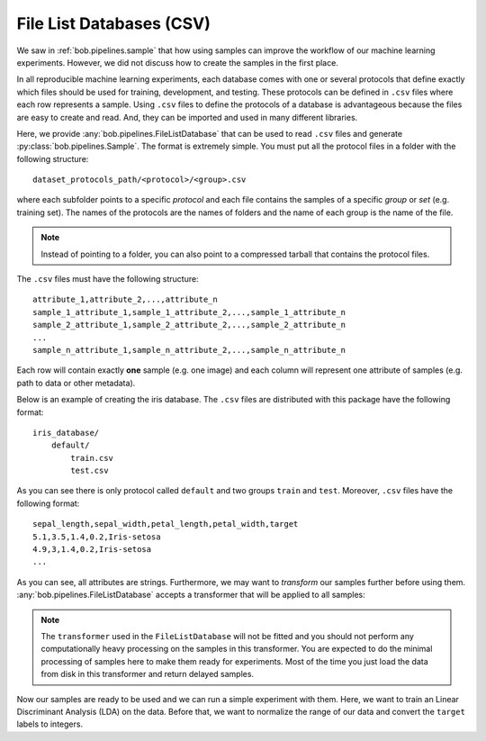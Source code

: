 .. _bob.pipelines.csv_database:

File List Databases (CSV)
=========================

We saw in :ref:`bob.pipelines.sample` that how using samples can improve the
workflow of our machine learning experiments. However, we did not discuss how to
create the samples in the first place.

In all reproducible machine learning experiments, each database comes with one
or several protocols that define exactly which files should be used for
training, development, and testing. These protocols can be defined in ``.csv``
files where each row represents a sample. Using ``.csv`` files to define the
protocols of a database is advantageous because the files are easy to create and
read. And, they can be imported and used in many different libraries.

Here, we provide :any:`bob.pipelines.FileListDatabase` that can be used to read
``.csv`` files and generate :py:class:`bob.pipelines.Sample`. The format is extremely
simple. You must put all the protocol files in a folder with the following
structure::

    dataset_protocols_path/<protocol>/<group>.csv

where each subfolder points to a specific *protocol* and each file contains the
samples of a specific *group* or *set* (e.g. training set). The names of the
protocols are the names of folders and the name of each group is the name of the
file.

.. note::

    Instead of pointing to a folder, you can also point to a compressed tarball
    that contains the protocol files.

The ``.csv`` files must have the following structure::

    attribute_1,attribute_2,...,attribute_n
    sample_1_attribute_1,sample_1_attribute_2,...,sample_1_attribute_n
    sample_2_attribute_1,sample_2_attribute_2,...,sample_2_attribute_n
    ...
    sample_n_attribute_1,sample_n_attribute_2,...,sample_n_attribute_n

Each row will contain exactly **one** sample (e.g. one image) and
each column will represent one attribute of samples (e.g. path to data or other
metadata).

Below is an example of creating the iris database. The ``.csv`` files are
distributed with this package have the following format::

    iris_database/
        default/
            train.csv
            test.csv

As you can see there is only protocol called ``default`` and two groups
``train`` and ``test``. Moreover, ``.csv`` files have the following format::

    sepal_length,sepal_width,petal_length,petal_width,target
    5.1,3.5,1.4,0.2,Iris-setosa
    4.9,3,1.4,0.2,Iris-setosa
    ...

.. doctest:: csv_iris_database

    >>> import pkg_resources
    >>> import bob.pipelines as mario
    >>> import os
    >>> dataset_protocols_path = pkg_resources.resource_filename(
    ...     'bob.pipelines', 'tests/data/iris_database')
    >>> database = mario.FileListDatabase(
    ...     dataset_protocols_path,
    ...     protocol="default",
    ... )
    >>> database.samples(groups="train")
    [Sample(data=None, sepal_length='5.1', sepal_width='3.5', petal_length='1.4', petal_width='0.2', target='Iris-setosa'), Sample(...)]
    >>> database.samples(groups="test")
    [Sample(data=None, sepal_length='5', sepal_width='3', petal_length='1.6', petal_width='0.2', target='Iris-setosa'), Sample(...)]

As you can see, all attributes are strings. Furthermore, we may want to
*transform* our samples further before using them.
:any:`bob.pipelines.FileListDatabase` accepts a transformer that will be applied
to all samples:

.. doctest:: csv_iris_database

    >>> import numpy as np
    >>> from sklearn.preprocessing import FunctionTransformer

    >>> def prepare_data(sample):
    ...     return np.array(
    ...         [sample.sepal_length, sample.sepal_width,
    ...          sample.petal_length, sample.petal_width],
    ...         dtype=float
    ...     )

    >>> def prepare_iris_samples(samples):
    ...     return [mario.Sample(prepare_data(sample), parent=sample) for sample in samples]

    >>> database = mario.FileListDatabase(
    ...     dataset_protocols_path,
    ...     protocol="default",
    ...     transformer=FunctionTransformer(prepare_iris_samples),
    ... )
    >>> database.samples(groups="train")
    [Sample(data=array([5.1, 3.5, 1.4, 0.2]), sepal_length='5.1', sepal_width='3.5', petal_length='1.4', petal_width='0.2', target='Iris-setosa'), Sample(...)]

.. note::

    The ``transformer`` used in the ``FileListDatabase`` will not be fitted and
    you should not perform any computationally heavy processing on the samples
    in this transformer. You are expected to do the minimal processing of
    samples here to make them ready for experiments. Most of the time you just
    load the data from disk in this transformer and return delayed samples.

Now our samples are ready to be used and we can run a simple experiment with
them. Here, we want to train an Linear Discriminant Analysis (LDA) on the data.
Before that, we want to normalize the range of our data and convert the
``target`` labels to integers.

.. doctest:: csv_iris_database

    >>> from sklearn.discriminant_analysis import LinearDiscriminantAnalysis
    >>> from sklearn.preprocessing import StandardScaler, LabelEncoder
    >>> from sklearn.pipeline import Pipeline
    >>> scaler = StandardScaler()
    >>> encoder = LabelEncoder()
    >>> lda = LinearDiscriminantAnalysis()

    >>> scaler = mario.wrap(["sample"], scaler)
    >>> encoder = mario.wrap(["sample"], encoder, input_attribute="target", output_attribute="y")
    >>> lda = mario.wrap(["sample"], lda, fit_extra_arguments=[("y", "y")])

    >>> pipeline = Pipeline([('scaler', scaler), ('encoder', encoder), ('lda', lda)])
    >>> pipeline.fit(database.samples(groups="train"))
    Pipeline(...)
    >>> encoder.estimator.classes_
    array(['Iris-setosa', 'Iris-versicolor', 'Iris-virginica']...)
    >>> predictions = pipeline.predict(database.samples(groups="test"))
    >>> predictions[0].data, predictions[0].target, predictions[0].y
    (0, 'Iris-setosa', 0)
